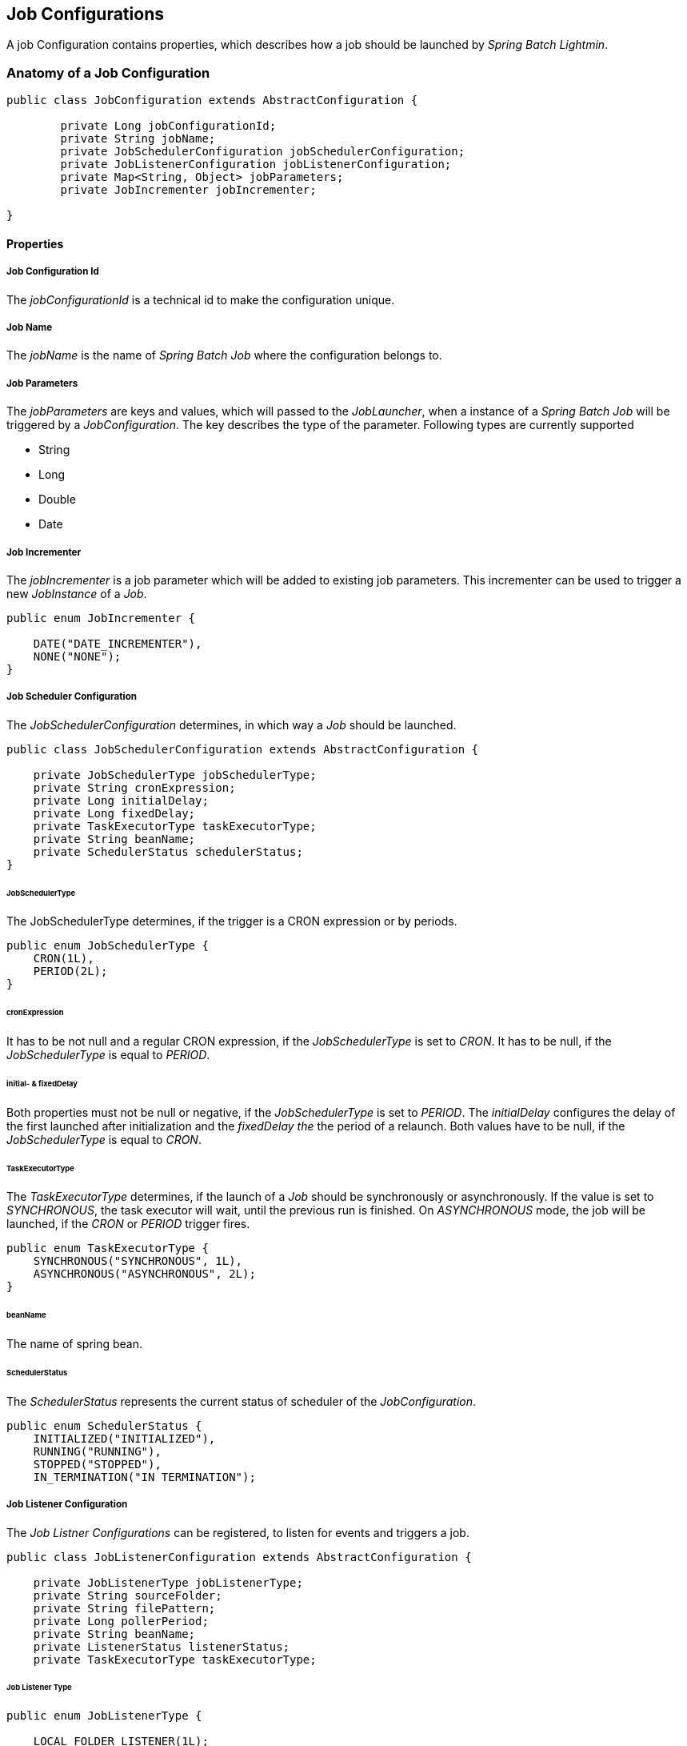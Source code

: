 == Job Configurations

A job Configuration contains properties, which describes how a job should be launched by _Spring Batch Lightmin_.

=== Anatomy of a Job Configuration

[source,java]
----
public class JobConfiguration extends AbstractConfiguration {

	private Long jobConfigurationId;
	private String jobName;
	private JobSchedulerConfiguration jobSchedulerConfiguration;
	private JobListenerConfiguration jobListenerConfiguration;
	private Map<String, Object> jobParameters;
	private JobIncrementer jobIncrementer;

}
----

==== Properties

===== Job Configuration Id
The _jobConfigurationId_ is a technical id to make the configuration unique.

===== Job Name
The _jobName_ is the name of _Spring Batch Job_ where the configuration belongs to.

===== Job Parameters
The _jobParameters_ are keys and values, which will passed to the _JobLauncher_, when a instance of a _Spring Batch
Job_ will be triggered by a _JobConfiguration_. The key describes the type of the parameter. Following types are
currently supported

* String
* Long
* Double
* Date

===== Job Incrementer
The _jobIncrementer_ is a job parameter which will be added to existing job parameters. This incrementer can be used to
trigger a new _JobInstance_ of a _Job_.

[source,java]
----
public enum JobIncrementer {

    DATE("DATE_INCREMENTER"),
    NONE("NONE");
}
----

===== Job Scheduler Configuration

The _JobSchedulerConfiguration_ determines, in which way a _Job_ should be launched.

[source, java]
----
public class JobSchedulerConfiguration extends AbstractConfiguration {

    private JobSchedulerType jobSchedulerType;
    private String cronExpression;
    private Long initialDelay;
    private Long fixedDelay;
    private TaskExecutorType taskExecutorType;
    private String beanName;
    private SchedulerStatus schedulerStatus;
}
----

====== JobSchedulerType

The JobSchedulerType determines, if the trigger is a CRON expression or by periods.

[source, java]
----
public enum JobSchedulerType {
    CRON(1L),
    PERIOD(2L);
}
----

====== cronExpression

It has to be not null and a regular CRON expression, if the _JobSchedulerType_ is set to _CRON_.
It has to be null, if the _JobSchedulerType_ is equal to _PERIOD_.

====== initial- & fixedDelay

Both properties must not be null or negative, if the _JobSchedulerType_ is set to _PERIOD_.
The _initialDelay_ configures the delay of the first launched after initialization and the
_fixedDelay the_ the period of a relaunch. Both values have to be null, if the _JobSchedulerType_ is equal to _CRON_.

====== TaskExecutorType

The _TaskExecutorType_ determines, if the launch of a _Job_ should be synchronously or asynchronously.
If the value is set to _SYNCHRONOUS_, the task executor will wait, until the previous run is
finished. On _ASYNCHRONOUS_ mode, the job will be launched, if the _CRON_ or _PERIOD_ trigger fires.

[source,java]
----
public enum TaskExecutorType {
    SYNCHRONOUS("SYNCHRONOUS", 1L),
    ASYNCHRONOUS("ASYNCHRONOUS", 2L);
}
----

====== beanName

The name of spring bean.

====== SchedulerStatus

The _SchedulerStatus_ represents the current status of scheduler of the
_JobConfiguration_.

[source,java]
----
public enum SchedulerStatus {
    INITIALIZED("INITIALIZED"),
    RUNNING("RUNNING"),
    STOPPED("STOPPED"),
    IN_TERMINATION("IN TERMINATION");
----

===== Job Listener Configuration

The _Job Listner Configurations_ can be registered, to listen for events and triggers a job.

[source, java]
----
public class JobListenerConfiguration extends AbstractConfiguration {

    private JobListenerType jobListenerType;
    private String sourceFolder;
    private String filePattern;
    private Long pollerPeriod;
    private String beanName;
    private ListenerStatus listenerStatus;
    private TaskExecutorType taskExecutorType;
----

====== Job Listener Type

[source,java]
----
public enum JobListenerType {

    LOCAL_FOLDER_LISTENER(1L);
}
----

* LOCAL FOLDER LISTENER

If the _LOCAL FOLDER LISTENER_ event is fired, the absolut path to the file will be passed as _Job Parameter_ with
the name *_fileSource_* to the _Job Launcher_.

====== Source Folder

The file system folder, the listener should be registered for

====== File Pattern

Ant based pattern, to filter files, which should be used for the event.

====== Poller Period

====== Bean Name

The name of spring bean.

====== Listener Status

The _Listener Status_ indicates the current status of the Listener Configuration

[source, java]
----
public enum ListenerStatus {

    ACTIVE("ACTIVE"),
    STOPPED("STOPPED");
}
----


====== Task Executor

The _TaskExecutorType_ determines, if the launch of a _Job_ should be synchronously or asynchronously.
If the value is set to _SYNCHRONOUS_, the task executor will wait, until the previous run is
finished. On _ASYNCHRONOUS_ mode, the job will be launched, if a new event occurs.

[source,java]
----
public enum TaskExecutorType {
    SYNCHRONOUS("SYNCHRONOUS", 1L),
    ASYNCHRONOUS("ASYNCHRONOUS", 2L);
}
----


=== JobConfiguration Repository

The _JobConfigurationRepository_ describes an interface, to manage _JobConfigurations_.
The current version provides three implementations, the _JdbcJobConfigurationRepository_, _RemoteJobConfigurationRepository_ and the _MapJobConfigurationRepository_.

[source, java]
----

public interface JobConfigurationRepository {

    JobConfiguration getJobConfiguration(Long jobConfigurationId, String applicationName) throws NoSuchJobConfigurationException;

    Collection<JobConfiguration> getJobConfigurations(String jobName, String applicationName) throws NoSuchJobException, NoSuchJobConfigurationException;

    JobConfiguration add(JobConfiguration jobConfiguration, String applicationName);

    JobConfiguration update(JobConfiguration jobConfiguration, String applicationName) throws NoSuchJobConfigurationException;

    void delete(JobConfiguration jobConfiguration, String applicationName) throws NoSuchJobConfigurationException;

    Collection<JobConfiguration> getAllJobConfigurations(String applicationName);

    Collection<JobConfiguration> getAllJobConfigurationsByJobNames(Collection<String> jobNames, String applicationName);

----

==== JdbcJobConfigurationRepository

The _JdbcJobConfigurationRepository_ stores the _JobConfiguration_ within a relational database.
In order to use the jdbc version, a ddl schema has to be installed.
Schemas for various providers are locate within the core jar.

===== H2 Schema example

[source, sql]
----
CREATE TABLE BATCH_JOB_CONFIGURATION (
  job_configuration_id   NUMERIC IDENTITY PRIMARY KEY NOT NULL,
  application_name       VARCHAR(255)                 NOT NULL,
  job_name               VARCHAR(255)                 NOT NULL,
  job_incrementer        VARCHAR(255),
  job_configuration_type INT                          NOT NULL
);

CREATE TABLE BATCH_JOB_CONFIGURATION_VALUE (
  id                   NUMERIC IDENTITY PRIMARY KEY NOT NULL,
  job_configuration_id NUMERIC                      NOT NULL,
  value_key            VARCHAR(255)                 NOT NULL,
  configuration_value  VARCHAR(255),
  FOREIGN KEY (job_configuration_id) REFERENCES BATCH_JOB_CONFIGURATION (job_configuration_id)
);


CREATE TABLE BATCH_JOB_CONFIGURATION_PARAMETERS (
  id                   NUMERIC IDENTITY PRIMARY KEY NOT NULL,
  job_configuration_id NUMERIC                      NOT NULL,
  parameter_name       VARCHAR(255)                 NOT NULL,
  parameter_value      VARCHAR(255)                 NOT NULL,
  parameter_type       INT                          NOT NULL,
  FOREIGN KEY (job_configuration_id) REFERENCES BATCH_JOB_CONFIGURATION (job_configuration_id)
);

----

==== RemoteJobConfigurationRepository

The _RemoteJobConfigurationRepository_ communicates with an external _repository server_ via _REST API_.

==== MapJobConfigurationRepository

The _MapJobConfigurationRepository_ stores the _JobConfigurations_ within a map.
If the application will be restarted, all stored _JobConfigurations_ will be lost.
